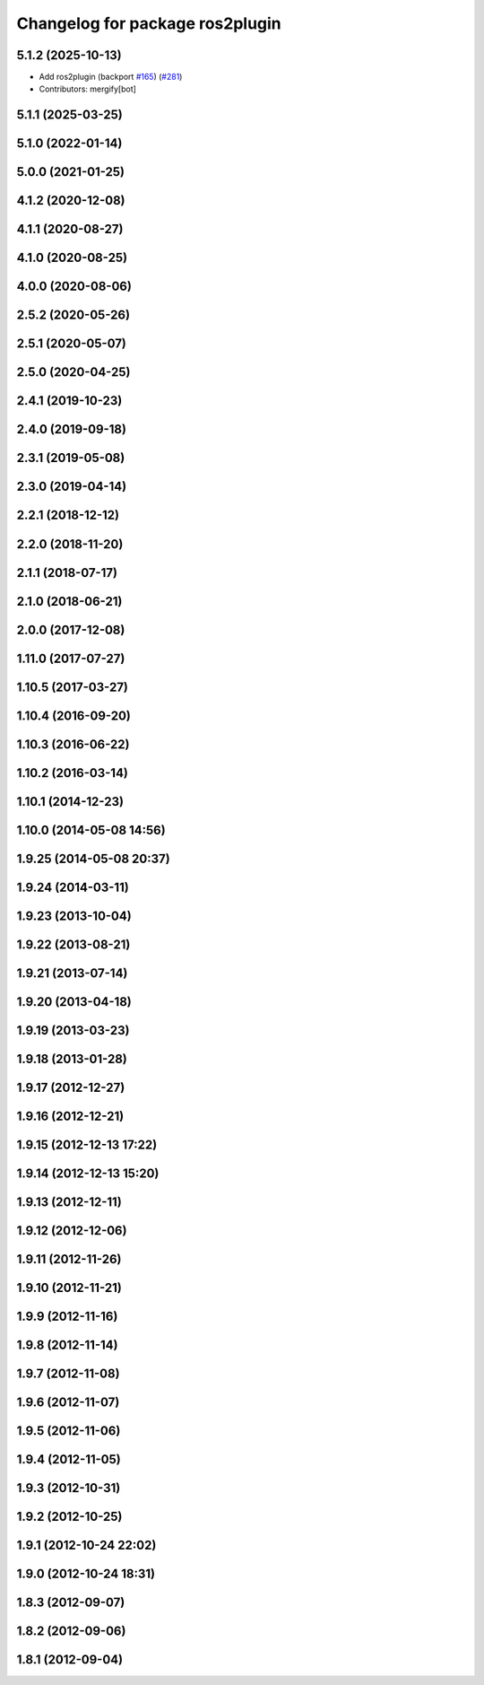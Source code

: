 ^^^^^^^^^^^^^^^^^^^^^^^^^^^^^^^^
Changelog for package ros2plugin
^^^^^^^^^^^^^^^^^^^^^^^^^^^^^^^^

5.1.2 (2025-10-13)
------------------
* Add ros2plugin (backport `#165 <https://github.com/ros/pluginlib/issues/165>`_) (`#281 <https://github.com/ros/pluginlib/issues/281>`_)
* Contributors: mergify[bot]

5.1.1 (2025-03-25)
------------------

5.1.0 (2022-01-14)
------------------

5.0.0 (2021-01-25)
------------------

4.1.2 (2020-12-08)
------------------

4.1.1 (2020-08-27)
------------------

4.1.0 (2020-08-25)
------------------

4.0.0 (2020-08-06)
------------------

2.5.2 (2020-05-26)
------------------

2.5.1 (2020-05-07)
------------------

2.5.0 (2020-04-25)
------------------

2.4.1 (2019-10-23)
------------------

2.4.0 (2019-09-18)
------------------

2.3.1 (2019-05-08)
------------------

2.3.0 (2019-04-14)
------------------

2.2.1 (2018-12-12)
------------------

2.2.0 (2018-11-20)
------------------

2.1.1 (2018-07-17)
------------------

2.1.0 (2018-06-21)
------------------

2.0.0 (2017-12-08)
------------------

1.11.0 (2017-07-27)
-------------------

1.10.5 (2017-03-27)
-------------------

1.10.4 (2016-09-20)
-------------------

1.10.3 (2016-06-22)
-------------------

1.10.2 (2016-03-14)
-------------------

1.10.1 (2014-12-23)
-------------------

1.10.0 (2014-05-08 14:56)
-------------------------

1.9.25 (2014-05-08 20:37)
-------------------------

1.9.24 (2014-03-11)
-------------------

1.9.23 (2013-10-04)
-------------------

1.9.22 (2013-08-21)
-------------------

1.9.21 (2013-07-14)
-------------------

1.9.20 (2013-04-18)
-------------------

1.9.19 (2013-03-23)
-------------------

1.9.18 (2013-01-28)
-------------------

1.9.17 (2012-12-27)
-------------------

1.9.16 (2012-12-21)
-------------------

1.9.15 (2012-12-13 17:22)
-------------------------

1.9.14 (2012-12-13 15:20)
-------------------------

1.9.13 (2012-12-11)
-------------------

1.9.12 (2012-12-06)
-------------------

1.9.11 (2012-11-26)
-------------------

1.9.10 (2012-11-21)
-------------------

1.9.9 (2012-11-16)
------------------

1.9.8 (2012-11-14)
------------------

1.9.7 (2012-11-08)
------------------

1.9.6 (2012-11-07)
------------------

1.9.5 (2012-11-06)
------------------

1.9.4 (2012-11-05)
------------------

1.9.3 (2012-10-31)
------------------

1.9.2 (2012-10-25)
------------------

1.9.1 (2012-10-24 22:02)
------------------------

1.9.0 (2012-10-24 18:31)
------------------------

1.8.3 (2012-09-07)
------------------

1.8.2 (2012-09-06)
------------------

1.8.1 (2012-09-04)
------------------
